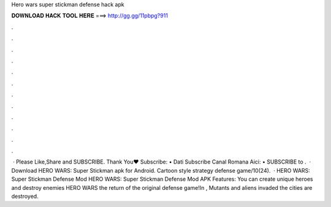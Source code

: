 Hero wars super stickman defense hack apk

𝐃𝐎𝐖𝐍𝐋𝐎𝐀𝐃 𝐇𝐀𝐂𝐊 𝐓𝐎𝐎𝐋 𝐇𝐄𝐑𝐄 ===> http://gg.gg/11pbpg?911

.

.

.

.

.

.

.

.

.

.

.

.

 · Please Like,Share and SUBSCRIBE. Thank You♥ Subscribe: • Dati Subscribe Canal Romana Aici: • SUBSCRIBE to .  · Download HERO WARS: Super Stickman apk for Android. Cartoon style strategy defense game/10(24).  · HERO WARS: Super Stickman Defense Mod HERO WARS: Super Stickman Defense Mod APK Features: You can create unique heroes and destroy enemies HERO WARS the return of the original defense game!In , Mutants and aliens invaded the  cities are destroyed.